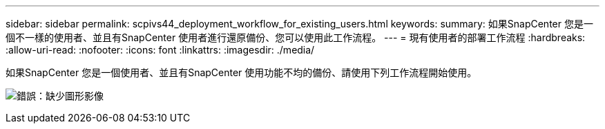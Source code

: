 ---
sidebar: sidebar 
permalink: scpivs44_deployment_workflow_for_existing_users.html 
keywords:  
summary: 如果SnapCenter 您是一個不一樣的使用者、並且有SnapCenter 使用者進行還原備份、您可以使用此工作流程。 
---
= 現有使用者的部署工作流程
:hardbreaks:
:allow-uri-read: 
:nofooter: 
:icons: font
:linkattrs: 
:imagesdir: ./media/


[role="lead"]
如果SnapCenter 您是一個使用者、並且有SnapCenter 使用功能不均的備份、請使用下列工作流程開始使用。

image:scpivs44_image3.png["錯誤：缺少圖形影像"]
